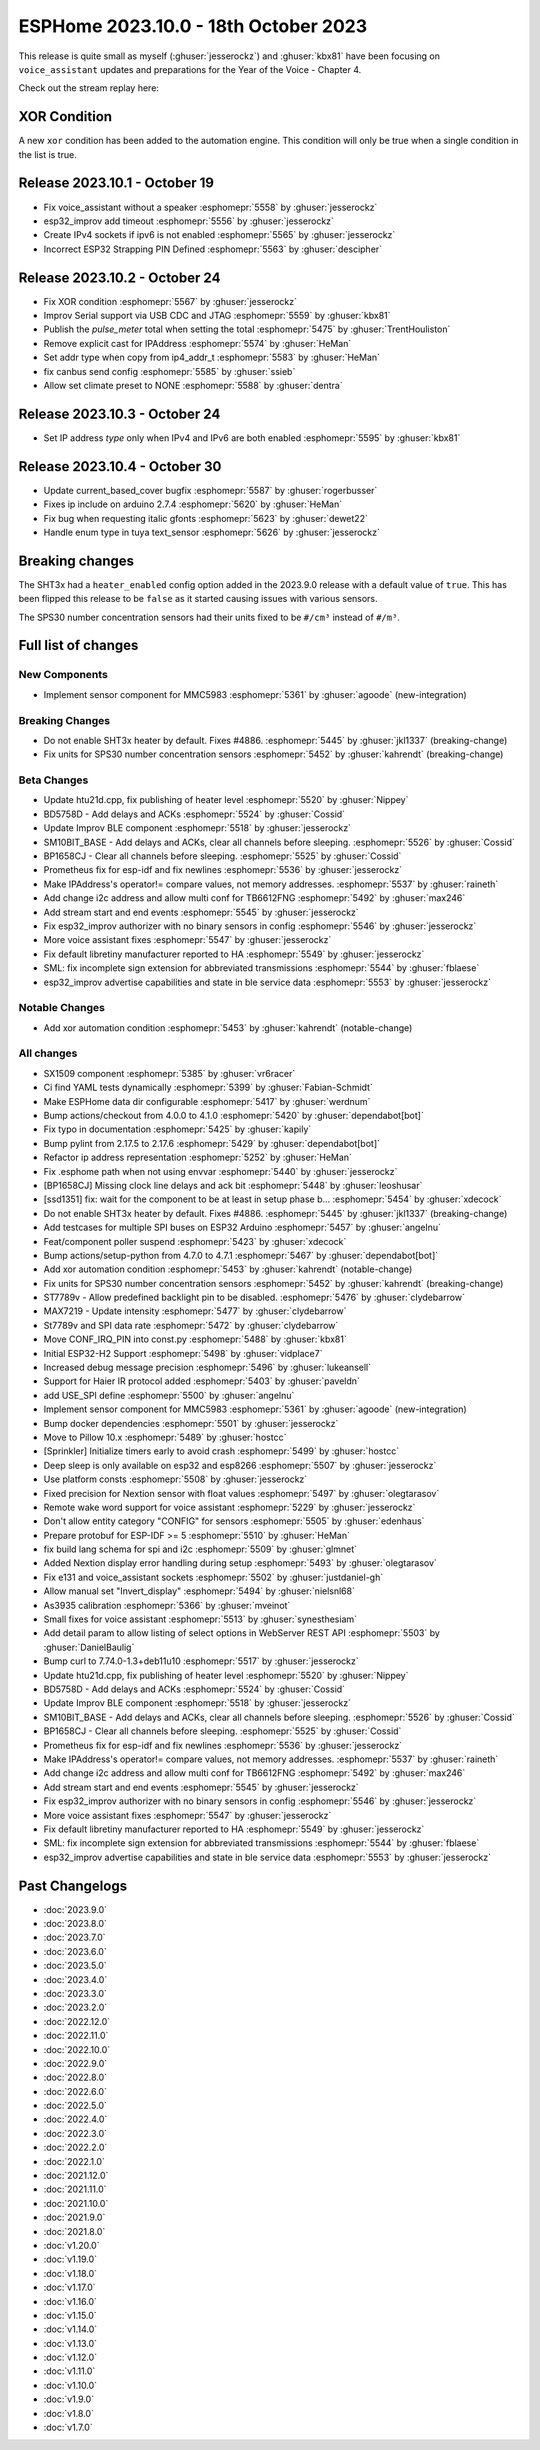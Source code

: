ESPHome 2023.10.0 - 18th October 2023
=====================================

.. seo::
    :description: Changelog for ESPHome 2023.10.0.
    :image: /_static/changelog-2023.10.0.png
    :author: Jesse Hills
    :author_twitter: @jesserockz

.. imgtable::
    :columns: 3

    MMC5983, components/sensor/mmc5983, mmc5983.jpg


This release is quite small as myself (:ghuser:`jesserockz`) and :ghuser:`kbx81` have been focusing
on ``voice_assistant`` updates and preparations for the Year of the Voice - Chapter 4.

Check out the stream replay here:

.. raw:: html

    <iframe width="560" height="315" src="https://www.youtube-nocookie.com/embed/YzgYYkOrnhQ"
            title="YouTube video player" frameborder="0"
            allow="accelerometer; autoplay; clipboard-write; encrypted-media; gyroscope; picture-in-picture"
            allowfullscreen>
    </iframe>


XOR Condition
-------------

A new ``xor`` condition has been added to the automation engine. This condition will only be true
when a single condition in the list is true.


Release 2023.10.1 - October 19
------------------------------

- Fix voice_assistant without a speaker :esphomepr:`5558` by :ghuser:`jesserockz`
- esp32_improv add timeout :esphomepr:`5556` by :ghuser:`jesserockz`
- Create IPv4 sockets if ipv6 is not enabled :esphomepr:`5565` by :ghuser:`jesserockz`
- Incorrect ESP32 Strapping PIN Defined :esphomepr:`5563` by :ghuser:`descipher`

Release 2023.10.2 - October 24
------------------------------

- Fix XOR condition :esphomepr:`5567` by :ghuser:`jesserockz`
- Improv Serial support via USB CDC and JTAG :esphomepr:`5559` by :ghuser:`kbx81`
- Publish the `pulse_meter` total when setting the total :esphomepr:`5475` by :ghuser:`TrentHouliston`
- Remove explicit cast for IPAddress :esphomepr:`5574` by :ghuser:`HeMan`
- Set addr type when copy from ip4_addr_t :esphomepr:`5583` by :ghuser:`HeMan`
- fix canbus send config :esphomepr:`5585` by :ghuser:`ssieb`
- Allow set climate preset to NONE :esphomepr:`5588` by :ghuser:`dentra`

Release 2023.10.3 - October 24
------------------------------

- Set IP address `type` only when IPv4 and IPv6 are both enabled :esphomepr:`5595` by :ghuser:`kbx81`

Release 2023.10.4 - October 30
------------------------------

- Update current_based_cover bugfix :esphomepr:`5587` by :ghuser:`rogerbusser`
- Fixes ip include on arduino 2.7.4 :esphomepr:`5620` by :ghuser:`HeMan`
- Fix bug when requesting italic gfonts :esphomepr:`5623` by :ghuser:`dewet22`
- Handle enum type in tuya text_sensor :esphomepr:`5626` by :ghuser:`jesserockz`

Breaking changes
----------------

The SHT3x had a ``heater_enabled`` config option added in the 2023.9.0 release with a default value of ``true``.
This has been flipped this release to be ``false`` as it started causing issues with various sensors.

The SPS30 number concentration sensors had their units fixed to be ``#/cm³`` instead of ``#/m³``.

Full list of changes
--------------------

New Components
^^^^^^^^^^^^^^

- Implement sensor component for MMC5983 :esphomepr:`5361` by :ghuser:`agoode` (new-integration)

Breaking Changes
^^^^^^^^^^^^^^^^

- Do not enable SHT3x heater by default. Fixes #4886. :esphomepr:`5445` by :ghuser:`jkl1337` (breaking-change)
- Fix units for SPS30 number concentration sensors :esphomepr:`5452` by :ghuser:`kahrendt` (breaking-change)

Beta Changes
^^^^^^^^^^^^

- Update htu21d.cpp, fix publishing of heater level :esphomepr:`5520` by :ghuser:`Nippey`
- BD5758D - Add delays and ACKs :esphomepr:`5524` by :ghuser:`Cossid`
- Update Improv BLE component :esphomepr:`5518` by :ghuser:`jesserockz`
- SM10BIT_BASE - Add delays and ACKs, clear all channels before sleeping. :esphomepr:`5526` by :ghuser:`Cossid`
- BP1658CJ - Clear all channels before sleeping. :esphomepr:`5525` by :ghuser:`Cossid`
- Prometheus fix for esp-idf and fix newlines :esphomepr:`5536` by :ghuser:`jesserockz`
- Make IPAddress's operator!= compare values, not memory addresses. :esphomepr:`5537` by :ghuser:`raineth`
- Add change i2c address and allow multi conf for TB6612FNG  :esphomepr:`5492` by :ghuser:`max246`
- Add stream start and end events :esphomepr:`5545` by :ghuser:`jesserockz`
- Fix esp32_improv authorizer with no binary sensors in config :esphomepr:`5546` by :ghuser:`jesserockz`
- More voice assistant fixes :esphomepr:`5547` by :ghuser:`jesserockz`
- Fix default libretiny manufacturer reported to HA :esphomepr:`5549` by :ghuser:`jesserockz`
- SML: fix incomplete sign extension for abbreviated transmissions :esphomepr:`5544` by :ghuser:`fblaese`
- esp32_improv advertise capabilities and state in ble service data :esphomepr:`5553` by :ghuser:`jesserockz`

Notable Changes
^^^^^^^^^^^^^^^

- Add xor automation condition :esphomepr:`5453` by :ghuser:`kahrendt` (notable-change)

All changes
^^^^^^^^^^^

- SX1509 component  :esphomepr:`5385` by :ghuser:`vr6racer`
- Ci find YAML tests dynamically :esphomepr:`5399` by :ghuser:`Fabian-Schmidt`
- Make ESPHome data dir configurable :esphomepr:`5417` by :ghuser:`werdnum`
- Bump actions/checkout from 4.0.0 to 4.1.0 :esphomepr:`5420` by :ghuser:`dependabot[bot]`
- Fix typo in documentation :esphomepr:`5425` by :ghuser:`kapily`
- Bump pylint from 2.17.5 to 2.17.6 :esphomepr:`5429` by :ghuser:`dependabot[bot]`
- Refactor ip address representation :esphomepr:`5252` by :ghuser:`HeMan`
- Fix .esphome path when not using envvar :esphomepr:`5440` by :ghuser:`jesserockz`
- [BP1658CJ] Missing clock line delays and ack bit :esphomepr:`5448` by :ghuser:`leoshusar`
- [ssd1351] fix: wait for the component to be at least in setup phase b… :esphomepr:`5454` by :ghuser:`xdecock`
- Do not enable SHT3x heater by default. Fixes #4886. :esphomepr:`5445` by :ghuser:`jkl1337` (breaking-change)
- Add testcases for multiple SPI buses on ESP32 Arduino :esphomepr:`5457` by :ghuser:`angelnu`
- Feat/component poller suspend :esphomepr:`5423` by :ghuser:`xdecock`
- Bump actions/setup-python from 4.7.0 to 4.7.1 :esphomepr:`5467` by :ghuser:`dependabot[bot]`
- Add xor automation condition :esphomepr:`5453` by :ghuser:`kahrendt` (notable-change)
- Fix units for SPS30 number concentration sensors :esphomepr:`5452` by :ghuser:`kahrendt` (breaking-change)
- ST7789v - Allow predefined backlight pin to be disabled. :esphomepr:`5476` by :ghuser:`clydebarrow`
- MAX7219 - Update intensity :esphomepr:`5477` by :ghuser:`clydebarrow`
- St7789v and SPI data rate :esphomepr:`5472` by :ghuser:`clydebarrow`
- Move CONF_IRQ_PIN into const.py :esphomepr:`5488` by :ghuser:`kbx81`
- Initial ESP32-H2 Support :esphomepr:`5498` by :ghuser:`vidplace7`
- Increased debug message precision :esphomepr:`5496` by :ghuser:`lukeansell`
- Support for Haier IR protocol added :esphomepr:`5403` by :ghuser:`paveldn`
- add USE_SPI define :esphomepr:`5500` by :ghuser:`angelnu`
- Implement sensor component for MMC5983 :esphomepr:`5361` by :ghuser:`agoode` (new-integration)
- Bump docker dependencies :esphomepr:`5501` by :ghuser:`jesserockz`
- Move to Pillow 10.x :esphomepr:`5489` by :ghuser:`hostcc`
- [Sprinkler] Initialize timers early to avoid crash :esphomepr:`5499` by :ghuser:`hostcc`
- Deep sleep is only available on esp32 and esp8266 :esphomepr:`5507` by :ghuser:`jesserockz`
- Use platform consts :esphomepr:`5508` by :ghuser:`jesserockz`
- Fixed precision for Nextion sensor with float values :esphomepr:`5497` by :ghuser:`olegtarasov`
- Remote wake word support for voice assistant :esphomepr:`5229` by :ghuser:`jesserockz`
- Don't allow entity category "CONFIG" for sensors :esphomepr:`5505` by :ghuser:`edenhaus`
- Prepare protobuf for ESP-IDF >= 5 :esphomepr:`5510` by :ghuser:`HeMan`
- fix build lang schema for spi and i2c :esphomepr:`5509` by :ghuser:`glmnet`
- Added Nextion display error handling during setup :esphomepr:`5493` by :ghuser:`olegtarasov`
- Fix e131 and voice_assistant sockets :esphomepr:`5502` by :ghuser:`justdaniel-gh`
- Allow manual set "Invert_display" :esphomepr:`5494` by :ghuser:`nielsnl68`
- As3935 calibration :esphomepr:`5366` by :ghuser:`mveinot`
- Small fixes for voice assistant :esphomepr:`5513` by :ghuser:`synesthesiam`
- Add detail param to allow listing of select options in WebServer REST API :esphomepr:`5503` by :ghuser:`DanielBaulig`
- Bump curl to 7.74.0-1.3+deb11u10 :esphomepr:`5517` by :ghuser:`jesserockz`
- Update htu21d.cpp, fix publishing of heater level :esphomepr:`5520` by :ghuser:`Nippey`
- BD5758D - Add delays and ACKs :esphomepr:`5524` by :ghuser:`Cossid`
- Update Improv BLE component :esphomepr:`5518` by :ghuser:`jesserockz`
- SM10BIT_BASE - Add delays and ACKs, clear all channels before sleeping. :esphomepr:`5526` by :ghuser:`Cossid`
- BP1658CJ - Clear all channels before sleeping. :esphomepr:`5525` by :ghuser:`Cossid`
- Prometheus fix for esp-idf and fix newlines :esphomepr:`5536` by :ghuser:`jesserockz`
- Make IPAddress's operator!= compare values, not memory addresses. :esphomepr:`5537` by :ghuser:`raineth`
- Add change i2c address and allow multi conf for TB6612FNG  :esphomepr:`5492` by :ghuser:`max246`
- Add stream start and end events :esphomepr:`5545` by :ghuser:`jesserockz`
- Fix esp32_improv authorizer with no binary sensors in config :esphomepr:`5546` by :ghuser:`jesserockz`
- More voice assistant fixes :esphomepr:`5547` by :ghuser:`jesserockz`
- Fix default libretiny manufacturer reported to HA :esphomepr:`5549` by :ghuser:`jesserockz`
- SML: fix incomplete sign extension for abbreviated transmissions :esphomepr:`5544` by :ghuser:`fblaese`
- esp32_improv advertise capabilities and state in ble service data :esphomepr:`5553` by :ghuser:`jesserockz`

Past Changelogs
---------------

- :doc:`2023.9.0`
- :doc:`2023.8.0`
- :doc:`2023.7.0`
- :doc:`2023.6.0`
- :doc:`2023.5.0`
- :doc:`2023.4.0`
- :doc:`2023.3.0`
- :doc:`2023.2.0`
- :doc:`2022.12.0`
- :doc:`2022.11.0`
- :doc:`2022.10.0`
- :doc:`2022.9.0`
- :doc:`2022.8.0`
- :doc:`2022.6.0`
- :doc:`2022.5.0`
- :doc:`2022.4.0`
- :doc:`2022.3.0`
- :doc:`2022.2.0`
- :doc:`2022.1.0`
- :doc:`2021.12.0`
- :doc:`2021.11.0`
- :doc:`2021.10.0`
- :doc:`2021.9.0`
- :doc:`2021.8.0`
- :doc:`v1.20.0`
- :doc:`v1.19.0`
- :doc:`v1.18.0`
- :doc:`v1.17.0`
- :doc:`v1.16.0`
- :doc:`v1.15.0`
- :doc:`v1.14.0`
- :doc:`v1.13.0`
- :doc:`v1.12.0`
- :doc:`v1.11.0`
- :doc:`v1.10.0`
- :doc:`v1.9.0`
- :doc:`v1.8.0`
- :doc:`v1.7.0`
